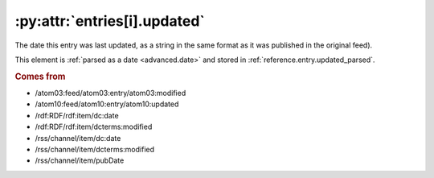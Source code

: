 .. _reference.entry.updated:

:py:attr:`entries[i].updated`
=============================

The date this entry was last updated, as a string in the same format as it was
published in the original feed).

This element is :ref:`parsed as a date <advanced.date>` and stored in
:ref:`reference.entry.updated_parsed`.


.. rubric:: Comes from

* /atom03:feed/atom03:entry/atom03:modified
* /atom10:feed/atom10:entry/atom10:updated
* /rdf:RDF/rdf:item/dc:date
* /rdf:RDF/rdf:item/dcterms:modified
* /rss/channel/item/dc:date
* /rss/channel/item/dcterms:modified
* /rss/channel/item/pubDate


.. seealso::

    * :ref:`reference.entry.updated_parsed`
